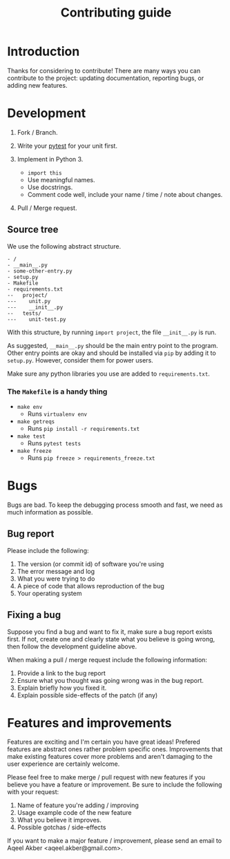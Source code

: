#+TITLE: Contributing guide

* Introduction

Thanks for considering to contribute! There are many ways you can
contribute to the project: updating documentation, reporting bugs, or
adding new features.

* Development

1. Fork / Branch.

2. Write your [[https://docs.pytest.org/en/latest/][pytest]] for your unit first.

3. Implement in Python 3.
  + =import this=
  + Use meaningful names.
  + Use docstrings.
  + Comment code well, include your name / time / note about changes.

4. Pull / Merge request.

** Source tree

We use the following abstract structure.

#+BEGIN_SRC 
- /
- __main__.py
- some-other-entry.py
- setup.py
- Makefile
- requirements.txt
--   project/
---    unit.py
---    __init__.py
--   tests/
---    unit-test.py
#+END_SRC


With this structure, by running =import project=, the file
=__init__.py= is run.

As suggested, =__main__.py= should be the main entry point to the
program. Other entry points are okay and should be installed via =pip=
by adding it to =setup.py=. However, consider them for power users.

Make sure any python libraries you use are added to
=requirements.txt=.

*** The =Makefile= is a handy thing

+ =make env= 
  + Runs =virtualenv env=

+ =make getreqs=
  + Runs =pip install -r requirements.txt=

+ =make test= 
  + Runs =pytest tests=

+ =make freeze= 
  + Runs =pip freeze > requirements_freeze.txt=
  
* Bugs

Bugs are bad. To keep the debugging process smooth and fast, we need
as much information as possible.

** Bug report

Please include the following:

1. The version (or commit id) of software you're using
2. The error message and log
3. What you were trying to do
4. A piece of code that allows reproduction of the bug
5. Your operating system

** Fixing a bug

Suppose you find a bug and want to fix it, make sure a bug report
exists first. If not, create one and clearly state what you believe is
going wrong, then follow the development guideline above. 

When making a pull / merge request include the following information:

1. Provide a link to the bug report
2. Ensure what you thought was going wrong was in the bug report.
3. Explain briefly how you fixed it.
4. Explain possible side-effects of the patch (if any)

* Features and improvements

Features are exciting and I'm certain you have great ideas! Prefered
features are abstract ones rather problem specific ones. Improvements
that make existing features cover more problems and aren't damaging to
the user experience are certainly welcome. 

Please feel free to make merge / pull request with new features if you
believe you have a feature or improvement. Be sure to include the
following with your request:

1. Name of feature you're adding / improving
2. Usage example code of the new feature
3. What you believe it improves.
4. Possible gotchas / side-effects

If you want to make a major feature / improvement, please send an
email to Aqeel Akber <aqeel.akber@gmail.com>.
